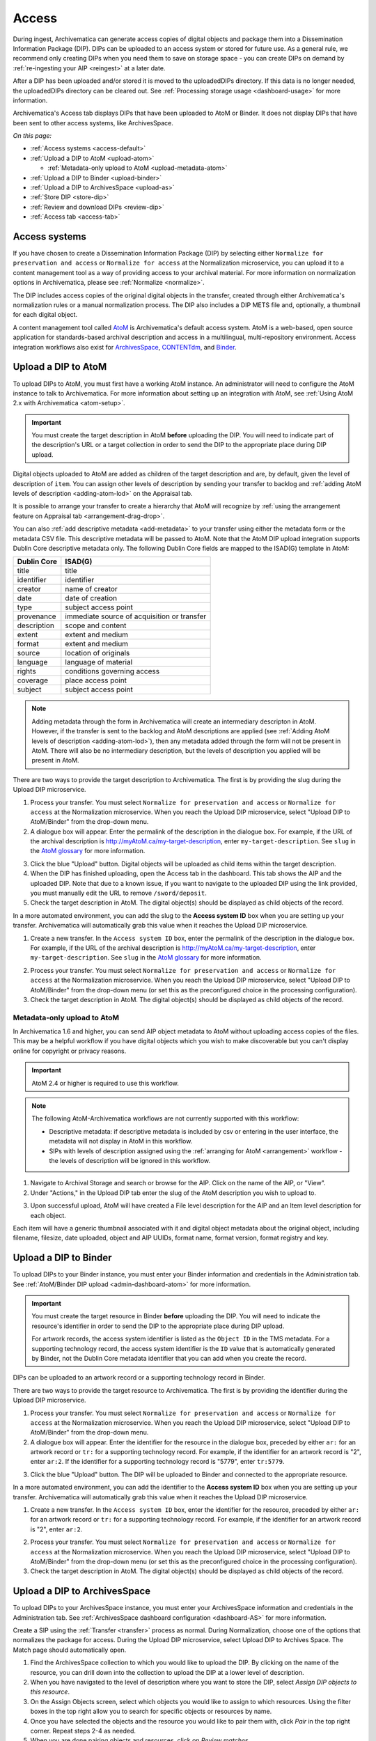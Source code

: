 .. _access:

======
Access
======

During ingest, Archivematica can generate access copies of digital objects and
package them into a Dissemination Information Package (DIP). DIPs can be
uploaded to an access system or stored for future use. As a general rule, we
recommend only creating DIPs when you need them to save on storage space - you
can create DIPs on demand by :ref:`re-ingesting your AIP <reingest>` at a later
date.

After a DIP has been uploaded and/or stored it is moved to the uploadedDIPs
directory. If this data is no longer needed, the uploadedDIPs directory can be
cleared out. See :ref:`Processing storage usage <dashboard-usage>` for more
information.

Archivematica's Access tab displays DIPs that have been uploaded to AtoM or
Binder. It does not display DIPs that have been sent to other access systems,
like ArchivesSpace.

*On this page:*

* :ref:`Access systems <access-default>`
* :ref:`Upload a DIP to AtoM <upload-atom>`

  * :ref:`Metadata-only upload to AtoM <upload-metadata-atom>`

* :ref:`Upload a DIP to Binder <upload-binder>`
* :ref:`Upload a DIP to ArchivesSpace <upload-as>`
* :ref:`Store DIP <store-dip>`
* :ref:`Review and download DIPs <review-dip>`
* :ref:`Access tab <access-tab>`

.. _access-default:

Access systems
--------------

If you have chosen to create a Dissemination Information Package (DIP) by
selecting either ``Normalize for preservation and access`` or ``Normalize for
access`` at the Normalization microservice, you can upload it to a content
management tool as a way of providing access to your archival material. For more
information on normalization options in Archivematica, please see
:ref:`Normalize <normalize>`.

The DIP includes access copies of the original digital objects in the transfer,
created through either Archivematica's normalization rules or a manual
normalization process. The DIP also includes a DIP METS file and, optionally,
a thumbnail for each digital object.

A content management tool called `AtoM`_ is Archivematica's default access
system. AtoM is a web-based, open source application for standards-based
archival description and access in a multilingual, multi-repository
environment. Access integration workflows also exist for `ArchivesSpace`_,
`CONTENTdm`_, and `Binder`_.

.. _upload-atom:

Upload a DIP to AtoM
--------------------

To upload DIPs to AtoM, you must first have a working AtoM instance. An
administrator will need to configure the AtoM instance to talk to Archivematica.
For more information about setting up an integration with AtoM, see :ref:`Using
AtoM 2.x with Archivematica <atom-setup>`.

.. important::

   You must create the target description in AtoM **before** uploading the DIP.
   You will need to indicate part of the description's URL or a target
   collection in order to send the DIP to the appropriate place during DIP
   upload.

Digital objects uploaded to AtoM are added as children of the target description
and are, by default, given the level of description of ``item``. You can assign
other levels of description by sending your transfer to backlog and :ref:`adding
AtoM levels of description <adding-atom-lod>` on the Appraisal tab.

It is possible to arrange your transfer to create a hierarchy that AtoM will
recognize by :ref:`using the arrangement feature on Appraisal tab
<arrangement-drag-drop>`.

You can also :ref:`add descriptive metadata <add-metadata>` to your transfer
using either the metadata form or the metadata CSV file. This descriptive
metadata will be passed to AtoM. Note that the AtoM DIP upload integration
supports Dublin Core descriptive metadata only. The following Dublin Core
fields are mapped to the ISAD(G) template in AtoM:

===========  ===========================================
Dublin Core  ISAD(G)
===========  ===========================================
title        title
identifier   identifier
creator      name of creator
date         date of creation
type         subject access point
provenance   immediate source of acquisition or transfer
description  scope and content
extent       extent and medium
format       extent and medium
source       location of originals
language     language of material
rights       conditions governing access
coverage     place access point
subject      subject access point
===========  ===========================================

.. note::

  Adding metadata through the form in Archivematica will create an intermediary
  descripton in AtoM. However, if the transfer is sent to the backlog and AtoM
  descriptions are applied (see :ref:`Adding AtoM levels of description
  <adding-atom-lod>`), then any metadata added through the form will not be
  present in AtoM. There will also be no intermediary description, but the
  levels of description you applied will be present in AtoM.

There are two ways to provide the target description to Archivematica. The first
is by providing the slug during the Upload DIP microservice.

1. Process your transfer. You must select ``Normalize for preservation and
   access`` or ``Normalize for access`` at the Normalization microservice. When
   you reach the Upload DIP microservice, select "Upload DIP to AtoM/Binder"
   from the drop-down menu.

2. A dialogue box will appear. Enter the permalink of the description in the
   dialogue box. For example, if the URL of the archival description is
   http://myAtoM.ca/my-target-description, enter
   ``my-target-description``. See ``slug`` in the `AtoM glossary`_ for more
   information.

.. image:: images/atom-dip-upload.*
   :align: center
   :width: 60%
   :alt: Image shows a popup window where a user can enter the slug for an AtoM description

3. Click the blue "Upload" button. Digital objects will be uploaded as child
   items within the target description.

4. When the DIP has finished uploading, open the Access tab in the dashboard.
   This tab shows the AIP and the uploaded DIP. Note that due to a known issue,
   if you want to navigate to the uploaded DIP using the link provided, you must
   manually edit the URL to remove ``/sword/deposit``.

5. Check the target description in AtoM. The digital object(s) should be
   displayed as child objects of the record.

In a more automated environment, you can add the slug to the **Access system
ID** box when you are setting up your transfer. Archivematica will automatically
grab this value when it reaches the Upload DIP microservice.

1. Create a new transfer. In the ``Access system ID`` box, enter the permalink
   of the description in the dialogue box. For example, if the URL of the
   archival description is http://myAtoM.ca/my-target-description, enter
   ``my-target-description``. See ``slug`` in the `AtoM glossary`_ for more
   information.

.. image:: images/atom-access-system-id.*
   :align: center
   :width: 60%
   :alt: Image shows new transfer with an AtoM slug defined as the access system identifier

2. Process your transfer. You must select ``Normalize for preservation and
   access`` or ``Normalize for access`` at the Normalization microservice. When
   you reach the Upload DIP microservice, select "Upload DIP to AtoM/Binder"
   from the drop-down menu (or set this as the preconfigured choice in the
   processing configuration).

3. Check the target description in AtoM. The digital object(s) should be
   displayed as child objects of the record.

.. _upload-metadata-atom:

Metadata-only upload to AtoM
^^^^^^^^^^^^^^^^^^^^^^^^^^^^

In Archivematica 1.6 and higher, you can send AIP object metadata to AtoM
without uploading access copies of the files. This may be a helpful workflow if
you have digital objects which you wish to make discoverable but you can't
display online for copyright or privacy reasons.

.. important::

   AtoM 2.4 or higher is required to use this workflow.

.. note::

   The following AtoM-Archivematica workflows are not currently supported
   with this workflow:

   * Descriptive metadata: if descriptive metadata is included by csv or
     entering in the user interface, the metadata will not display in AtoM
     in this workflow.
   * SIPs with levels of description assigned using the :ref:`arranging for
     AtoM <arrangement>` workflow - the levels of description will be ignored in
     this workflow.

1. Navigate to Archival Storage and search or browse for the AIP. Click on the
   name of the AIP, or "View".

2. Under "Actions," in the Upload DIP tab enter the slug of the AtoM description
   you wish to upload to.

.. image:: images/metadata_only_upload.*
   :align: center
   :width: 80%
   :alt: Entering the slug of the AtoM description to upload metadata to

3. Upon successful upload, AtoM will have created a File level description for
   the AIP and an Item level description for each object.

.. image:: images/metadata_only_atom_1.*
   :align: center
   :width: 90%
   :alt: AtoM description showing uploaded content

Each item will have a generic thumbnail associated with it and digital object
metadata about the original object, including filename, filesize, date uploaded,
object and AIP UUIDs, format name, format version, format registry and key.

.. image:: images/metadata_only_atom_2.*
   :align: center
   :width: 90%
   :alt: AtoM description showing uploaded item with digital object metadata

.. _upload-binder:

Upload a DIP to Binder
----------------------

To upload DIPs to your Binder instance, you must enter your Binder information
and credentials in the Administration tab. See :ref:`AtoM/Binder DIP upload
<admin-dashboard-atom>` for more information.

.. important::

   You must create the target resource in Binder **before** uploading the DIP.
   You will need to indicate the resource's identifier in order to send the DIP
   to the appropriate place during DIP upload.

   For artwork records, the access system identifier is listed as the ``Object
   ID`` in the TMS metadata. For a supporting technology record, the access
   system identifier is the ``ID`` value that is automatically generated by
   Binder, not the Dublin Core metadata identifier that you can add when you
   create the record.

DIPs can be uploaded to an artwork record or a supporting technology record in
Binder.

There are two ways to provide the target resource to Archivematica. The first is
by providing the identifier during the Upload DIP microservice.

1. Process your transfer. You must select ``Normalize for preservation and
   access`` or ``Normalize for access`` at the Normalization microservice. When
   you reach the Upload DIP microservice, select "Upload DIP to AtoM/Binder"
   from the drop-down menu.

2. A dialogue box will appear. Enter the identifier for the resource in the
   dialogue box, preceded by either ``ar:`` for an artwork record or ``tr:`` for
   a supporting technology record. For example, if the identifier for an artwork
   record is "2", enter ``ar:2``. If the identifier for a supporting technology
   record is "5779", enter ``tr:5779``.

.. image:: images/binder-dip-upload.*
   :align: center
   :width: 60%
   :alt: Image shows a popup window where a user can enter identifier for the resource in Binder

3. Click the blue "Upload" button. The DIP will be uploaded to Binder and
   connected to the appropriate resource.

In a more automated environment, you can add the identifier to the **Access
system ID** box when you are setting up your transfer. Archivematica will
automatically grab this value when it reaches the Upload DIP microservice.

1. Create a new transfer. In the ``Access system ID`` box, enter the identifier
   for the resource, preceded by either ``ar:`` for an artwork record or ``tr:``
   for a supporting technology record. For example, if the identifier for an
   artwork record is "2", enter ``ar:2``.

.. image:: images/binder-access-system-id.*
   :align: center
   :width: 60%
   :alt: Image shows new transfer with a Binder identifier defined as the access system ID

2. Process your transfer. You must select ``Normalize for preservation and
   access`` or ``Normalize for access`` at the Normalization microservice. When
   you reach the Upload DIP microservice, select "Upload DIP to AtoM/Binder"
   from the drop-down menu (or set this as the preconfigured choice in the
   processing configuration).

3. Check the target description in AtoM. The digital object(s) should be
   displayed as child objects of the record.

.. _upload-as:

Upload a DIP to ArchivesSpace
-----------------------------

To upload DIPs to your ArchivesSpace instance, you must enter your ArchivesSpace
information and credentials in the Administration tab. See
:ref:`ArchivesSpace dashboard configuration <dashboard-AS>` for more
information.

Create a SIP using the :ref:`Transfer <transfer>` process as normal.
During Normalization, choose one of the options that normalizes the package for
access. During the Upload DIP microservice, select Upload DIP to Archives
Space. The Match page should automatically open.

#. Find the ArchivesSpace collection to which you would like to upload the DIP.
   By clicking on the name of the resource, you can drill down into the
   collection to upload the DIP at a lower level of description.

#. When you have navigated to the level of description where you want to store
   the DIP, select *Assign DIP objects to this resource*.

#. On the Assign Objects screen, select which objects you would like to assign
   to which resources. Using the filter boxes in the top right allow you to
   search for specific objects or resources by name.

#. Once you have selected the objects and the resource you would like to pair
   them with, click *Pair* in the top right corner. Repeat steps 2-4 as needed.

#. When you are done pairing objects and resources, click on *Review matches.*

#. To remove all pairs and restart, click on *Restart matching*.

#. If everything is correct, click on *Finish matching*.

This will take you back to the Ingest tab, where you can finish ingesting the
AIP.

Alternatively, you can manually create the matches and place them in the
metadata folder of the transfer in a file named `archivesspaceids.csv`. For
example, given the following transfer tree::

  pictures
  ├── extra
  │   └── oakland03.jp2
  ├── Landing zone.jpg
  ├── MARBLES.TGA
  └── metadata
    └── archivesspaceids.csv

The CSV file needs two columns, one with a relative path to the original file
in the transfer directory and the other with the `Ref ID` from the ArchivesSpace
Archival Object, which can be obtained from the "Basic information" section in
the Archival Object view page. E.g.::

  "Landing zone.jpg",49807e9587de87dbafb459b34bd20b78
  MARBLES.TGA,468050a6add84d6d89d47a975ce5440f
  extra/oakland03.jp2,40caf1e2dd47675a92e25011c190fed5

If the `Upload DIP to ArchivesSpace` option is selected in the working
processing configuration, the CSV file will be used to create the matches in
the upload. Otherwise, after selecting `Upload DIP to ArchivesSpace` in the
ingest tab you will be taken to the Match page and, to check the matches
created from the CSV file instead of creating new ones, you can click directly
on `Review matches` and finalize or restart the matching.

.. _store-dip:

Store DIP
---------

Archivematica also provides the option to store the DIP to a location that you
have configured via the :ref:`Storage Service <storageservice:index>`. This can
be configured to be a local server, NFS-mounted or another storage protocol such
as DuraCloud.

To store a DIP:

#. Ensure that at least one DIP storage location has been configured in the
   :ref:`Storage Service <storageservice:index>`.

#. At the Store DIP job at the Upload DIP microservice on the Archival Storage
   tab, choose Store DIP.

#. At Store DIP location, select the DIP storage location from the configured
   options.


.. _review-dip:

Review and download DIPs
------------------------

All DIPs that have been stored are available for download through the
:ref:`Packages tab in the Storage Service <storageservice:packages-tab>`. This
is the default method for downloading DIPs.

If you have used the Upload DIP functionality to send your DIP to AtoM/Binder,
ArchivesSpace, or CONTENTdm, you will have the option to review the DIP from the
Archivematica user interface. When the Upload DIP microservice is complete, a
"review" link will appear:

.. image:: images/review-dip.*
   :align: center
   :width: 80%
   :alt: Click on the "review" link in the Upload DIP microservice

This will open the `uploadedDIPs` directory in a new tab. You can navigate the
directory by clicking on the yellow folder icons. Click on the the individual
DIP object, thumbnail, or METS file to view it.

.. image:: images/download-dip.*
   :align: center
   :width: 80%
   :alt: Download DIP screen showing a DIP directory expanded.

Depending on the type and size of the file, it may either open in another tab or it may
be downloaded to your computer.

.. _access-tab:

Access tab
----------

By clicking the Access tab in the Dashboard, you can see a table showing all
DIPs upload to AtoM or Binder including the URL, the associated AIP, the upload
date and status, and the option to delete from the Access tab. Note that this
link will delete the record of the DIP in the Access tab, not the actual DIP.

At this time, the Access tab only provides links to DIPs uploaded to AtoM, not
to other access systems or DIPs that have been stored.

:ref:`Back to the top <access>`

.. _`AtoM`: https://www.accesstomemory.org
.. _`ArchivesSpace`: https://archivesspace.org/
.. _`CONTENTdm`: https://www.oclc.org/en/contentdm.html
.. _`Binder`: https://binder.readthedocs.io/en/latest/contents.html
.. _`AtoM glossary`: https://www.accesstomemory.org/docs/latest/user-manual/glossary/glossary/
